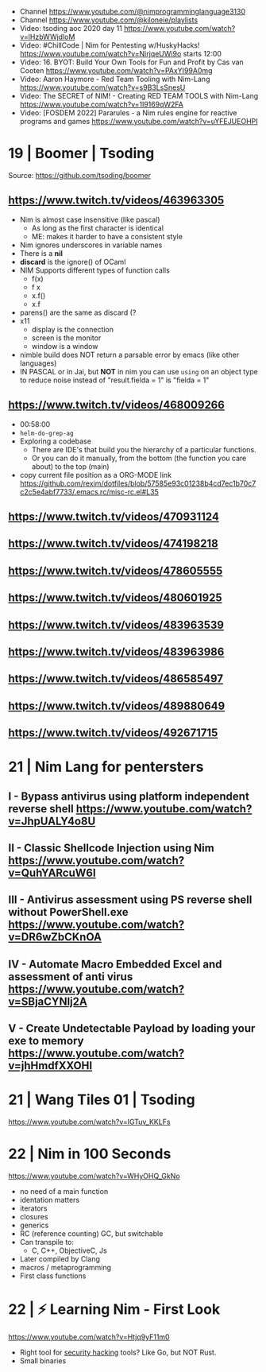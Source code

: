 - Channel https://www.youtube.com/@nimprogramminglanguage3130
- Channel https://www.youtube.com/@kiloneie/playlists
- Video: tsoding aoc 2020 day 11 https://www.youtube.com/watch?v=lHzbWWjdloM
- Video: #ChillCode | Nim for Pentesting w/HuskyHacks! https://www.youtube.com/watch?v=NirjqeUWi9o
  starts 12:00
- Video: 16. BYOT: Build Your Own Tools for Fun and Profit by Cas van Cooten  https://www.youtube.com/watch?v=PAxYI99A0mg
- Video: Aaron Haymore - Red Team Tooling with Nim-Lang https://www.youtube.com/watch?v=s9B3LsSnesU
- Video: The SECRET of NIM! - Creating RED TEAM TOOLS with Nim-Lang  https://www.youtube.com/watch?v=1l9169qW2FA
- Video: [FOSDEM 2022] Pararules - a Nim rules engine for reactive programs and games https://www.youtube.com/watch?v=uYFEJUEOHPI
* 19 | Boomer                    | Tsoding
Source: https://github.com/tsoding/boomer
** https://www.twitch.tv/videos/463963305
- Nim is almost case insensitive (like pascal)
  - As long as the first character is identical
  - ME: makes it harder to have a consistent style
- Nim ignores underscores in variable names
- There is a *nil*
- *discard* is the ignore() of OCaml
- NIM Supports different types of function calls
  - f(x)
  - f x
  - x.f()
  - x.f
- parens() are the same as discard (?
- x11
  - display is the connection
  - screen is the monitor
  - window is a window
- nimble build
  does NOT return a parsable error by emacs (like other languages)
- IN PASCAL or in Jai, but *NOT* in nim
  you can use ~using~ on an object type to reduce noise
  instead of "result.fielda = 1" is "fielda = 1"
** https://www.twitch.tv/videos/468009266
- 00:58:00
- =helm-do-grep-ag=
- Exploring a codebase
  - There are IDE's that build you the hierarchy of a particular functions.
  - Or you can do it manually, from the bottom (the function you care about) to the top (main)
- copy current file position as a ORG-MODE link
  https://github.com/rexim/dotfiles/blob/57585e93c01238b4cd7ec1b70c7c2c5e4abf7733/.emacs.rc/misc-rc.el#L35
** https://www.twitch.tv/videos/470931124
** https://www.twitch.tv/videos/474198218
** https://www.twitch.tv/videos/478605555
** https://www.twitch.tv/videos/480601925
** https://www.twitch.tv/videos/483963539
** https://www.twitch.tv/videos/483963986
** https://www.twitch.tv/videos/486585497
** https://www.twitch.tv/videos/489880649
** https://www.twitch.tv/videos/492671715
* 21 | Nim Lang for pentersters
** I - Bypass antivirus using platform independent reverse shell https://www.youtube.com/watch?v=JhpUALY4o8U
** II - Classic Shellcode Injection using Nim  https://www.youtube.com/watch?v=QuhYARcuW6I
** III - Antivirus assessment using PS reverse shell without PowerShell.exe  https://www.youtube.com/watch?v=DR6wZbCKnOA
** IV - Automate Macro Embedded Excel and assessment of anti virus  https://www.youtube.com/watch?v=SBjaCYNlj2A
** V - Create Undetectable Payload by loading your exe to memory  https://www.youtube.com/watch?v=jhHmdfXXOHI
* 21 | Wang Tiles 01             | Tsoding
https://www.youtube.com/watch?v=IGTuv_KKLFs
* 22 | Nim in 100 Seconds

https://www.youtube.com/watch?v=WHyOHQ_GkNo

- no need of a main function
- identation matters
- iterators
- closures
- generics
- RC (reference counting) GC, but switchable
- Can transpile to:
  - C, C++, ObjectiveC, Js
- Later compiled by Clang
- macros / metaprogramming
- First class functions

* 22 | ⚡ Learning Nim - First Look
https://www.youtube.com/watch?v=Htjq9yF11m0
- Right tool for _security hacking_ tools? Like Go, but NOT Rust.
- Small binaries
